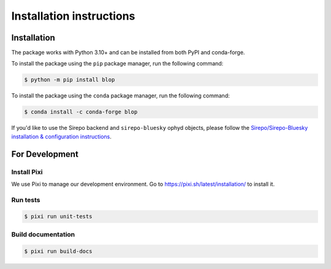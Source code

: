 =========================
Installation instructions
=========================

Installation
------------

The package works with Python 3.10+ and can be installed from both PyPI and conda-forge.

To install the package using the ``pip`` package manager, run the following command:

.. code:: bash

   $ python -m pip install blop

To install the package using the ``conda`` package manager, run the following command:

.. code:: bash

   $ conda install -c conda-forge blop

If you'd like to use the Sirepo backend and ``sirepo-bluesky`` ophyd objects, please
follow the `Sirepo/Sirepo-Bluesky installation & configuration instructions
<https://nsls-ii.github.io/sirepo-bluesky/installation.html>`_.

For Development
---------------

Install Pixi
^^^^^^^^^^^^

We use Pixi to manage our development environment. Go to https://pixi.sh/latest/installation/ to install it.

Run tests
^^^^^^^^^

.. code:: bash

   $ pixi run unit-tests


Build documentation
^^^^^^^^^^^^^^^^^^^

.. code:: bash

   $ pixi run build-docs
